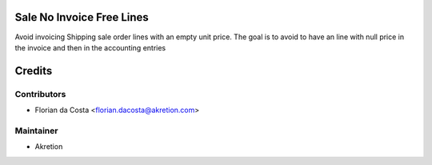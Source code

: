 Sale No Invoice Free Lines
==========================

Avoid invoicing Shipping sale order lines with an empty unit price.
The goal is to avoid to have
an line with null price in the invoice and then in the accounting entries

Credits
=======

Contributors
------------
* Florian da Costa <florian.dacosta@akretion.com>

Maintainer
----------

- Akretion
